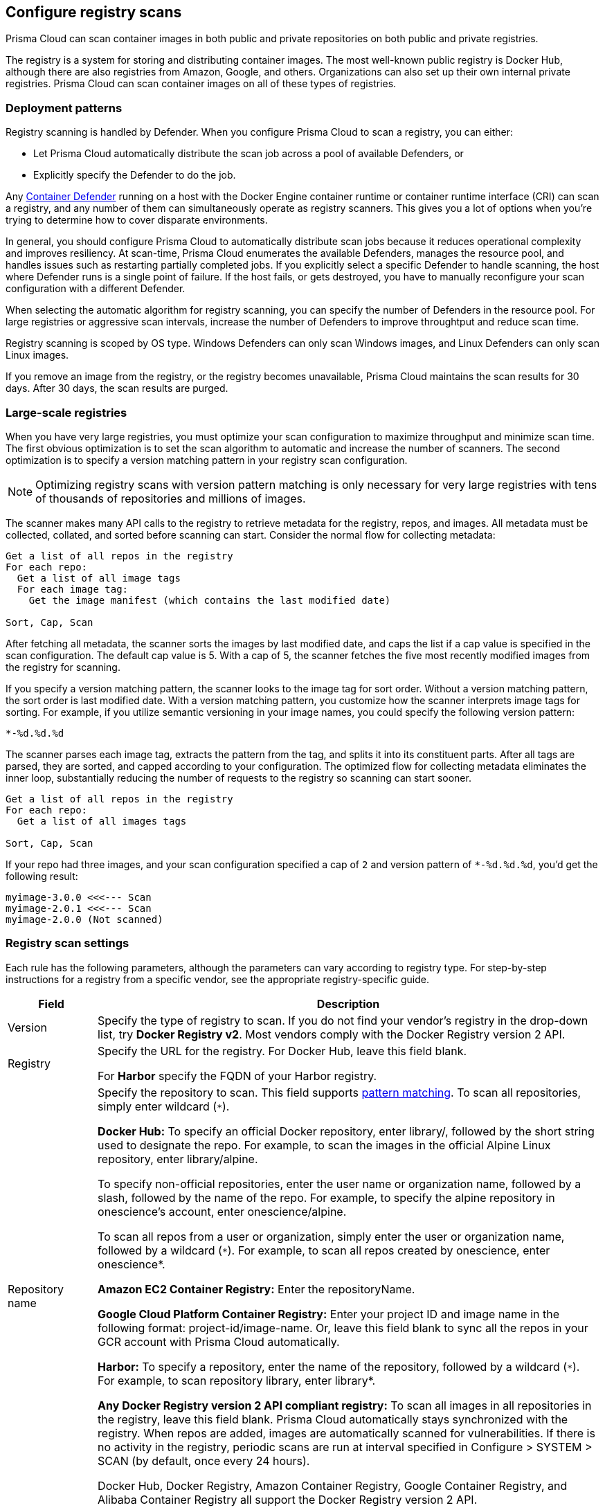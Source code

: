 == Configure registry scans

Prisma Cloud can scan container images in both public and private repositories on both public and private registries.

The registry is a system for storing and distributing container images.
The most well-known public registry is Docker Hub, although there are also registries from Amazon, Google, and others.
Organizations can also set up their own internal private registries.
Prisma Cloud can scan container images on all of these types of registries.


[#_deployment_patterns]
=== Deployment patterns

Registry scanning is handled by Defender.
When you configure Prisma Cloud to scan a registry, you can either:

* Let Prisma Cloud automatically distribute the scan job across a pool of available Defenders, or
* Explicitly specify the Defender to do the job.

Any xref:../install/defender_types.adoc[Container Defender] running on a host with the Docker Engine container runtime or container runtime interface (CRI) can scan a registry, and any number of them can simultaneously operate as registry scanners.
This gives you a lot of options when you're trying to determine how to cover disparate environments.

In general, you should configure Prisma Cloud to automatically distribute scan jobs because it reduces operational complexity and improves resiliency.
At scan-time, Prisma Cloud enumerates the available Defenders, manages the resource pool, and handles issues such as restarting partially completed jobs.
If you explicitly select a specific Defender to handle scanning, the host where Defender runs is a single point of failure.
If the host fails, or gets destroyed, you have to manually reconfigure your scan configuration with a different Defender.

When selecting the automatic algorithm for registry scanning, you can specify the number of Defenders in the resource pool.
For large registries or aggressive scan intervals, increase the number of Defenders to improve throughtput and reduce scan time.

Registry scanning is scoped by OS type.
Windows Defenders can only scan Windows images, and Linux Defenders can only scan Linux images.

If you remove an image from the registry, or the registry becomes unavailable, Prisma Cloud maintains the scan results for 30 days.
After 30 days, the scan results are purged.


=== Large-scale registries

When you have very large registries, you must optimize your scan configuration to maximize throughput and minimize scan time.
The first obvious optimization is to set the scan algorithm to automatic and increase the number of scanners.
The second optimization is to specify a version matching pattern in your registry scan configuration.

NOTE: Optimizing registry scans with version pattern matching is only necessary for very large registries with tens of thousands of repositories and millions of images.

The scanner makes many API calls to the registry to retrieve metadata for the registry, repos, and images.
All metadata must be collected, collated, and sorted before scanning can start.
Consider the normal flow for collecting metadata:

[source]
----
Get a list of all repos in the registry
For each repo:
  Get a list of all image tags
  For each image tag:
    Get the image manifest (which contains the last modified date)

Sort, Cap, Scan
----

After fetching all metadata, the scanner sorts the images by last modified date, and caps the list if a cap value is specified in the scan configuration.
The default cap value is 5.
With a cap of 5, the scanner fetches the five most recently modified images from the registry for scanning.

If you specify a version matching pattern, the scanner looks to the image tag for sort order.
Without a version matching pattern, the sort order is last modified date.
With a version matching pattern, you customize how the scanner interprets image tags for sorting.
For example, if you utilize semantic versioning in your image names, you could specify the following version pattern:

  *-%d.%d.%d

The scanner parses each image tag, extracts the pattern from the tag, and splits it into its constituent parts.
After all tags are parsed, they are sorted, and capped according to your configuration.
The optimized flow for collecting metadata eliminates the inner loop, substantially reducing the number of requests to the registry so scanning can start sooner.

[source]
----
Get a list of all repos in the registry
For each repo:
  Get a list of all images tags

Sort, Cap, Scan
----

If your repo had three images, and your scan configuration specified a cap of `2` and version pattern of `*-%d.%d.%d`, you'd get the following result:

  myimage-3.0.0 <<<--- Scan
  myimage-2.0.1 <<<--- Scan
  myimage-2.0.0 (Not scanned)


=== Registry scan settings

Each rule has the following parameters, although the parameters can vary according to registry type.
For step-by-step instructions for a registry from a specific vendor, see the appropriate registry-specific guide.

[cols="15%,85%a", options="header"]
|===
|Field
|Description

|Version
|Specify the type of registry to scan.
If you do not find your vendor's registry in the drop-down list, try *Docker Registry v2*.
Most vendors comply with the Docker Registry version 2 API.

|Registry
|Specify the URL for the registry.
For Docker Hub, leave this field blank.

For *Harbor* specify the FQDN of your Harbor registry.

|Repository name
|Specify the repository to scan.
This field supports xref:../configure/rule_ordering_pattern_matching.adoc#[pattern matching].
To scan all repositories, simply enter wildcard (`{asterisk}`).

*Docker Hub:*
To specify an official Docker repository, enter library/, followed by the short string used to designate the repo.
For example, to scan the images in the official Alpine Linux repository, enter library/alpine.

To specify non-official repositories, enter the user name or organization name, followed by a slash, followed by the name of the repo.
For example, to specify the alpine repository in onescience’s account, enter onescience/alpine.

To scan all repos from a user or organization, simply enter the user or organization name, followed by a wildcard (`{asterisk}`).
For example, to scan all repos created by onescience, enter onescience*.

*Amazon EC2 Container Registry:*
Enter the repositoryName.

*Google Cloud Platform Container Registry:*
Enter your project ID and image name in the following format: project-id/image-name.  Or, leave this field blank to sync all the repos in your GCR account with Prisma Cloud automatically.

*Harbor:*
To specify a repository, enter the name of the repository, followed by a wildcard (`{asterisk}`).
For example, to scan repository library, enter library*.

*Any Docker Registry version 2 API compliant registry:*
To scan all images in all repositories in the registry, leave this field blank.
Prisma Cloud automatically stays synchronized with the registry.
When repos are added, images are automatically scanned for vulnerabilities.
If there is no activity in the registry, periodic scans are run at interval specified in Configure > SYSTEM > SCAN (by default, once every 24 hours).

Docker Hub, Docker Registry, Amazon Container Registry, Google Container Registry, and Alibaba Container Registry all support the Docker Registry version 2 API.

|Tag
|Specify an image tag.
Leave this field blank to scan all tags (limited by the value in Cap).

|Credentials
|Specify the credentials required to access the registry.
If the credentials have already been created in the Prisma Cloud credential store, select it.
If not, click *Add New*.

*Public repositories on public registries (such as Docker Hub):*
Leave this field blank.
No credentials are required.

*AWS EC2 Container Registry:*
Use the IAM access keys for authentication.
For more information, see Scan images on Amazon EC2 Container Registry (ECR).

*Google Container Registry:*
Use the service account and JSON token.
For more information, see Scan images on Google Container Registry.

*Harbor Registry:*
Create a *Basic authentication* credential.
Credential has to be an *Administrator*, being just a Project Admin does not work.

*Registries that support token authentication (e.g. Quary, GitLab):*
Create a *Basic authentication* credential.
_Username_ is the name of the token and the token value is entered into the _password_ field.

|OS Type
|Specify whether the image is built on a Windows or Linux base OS.

|Scanner
|Specify the Defender to scan this registry.

* *Automatic (default, recommended):*
Prisma Cloud Console automatically schedules the scan job across a pool of available Defenders.

* *Explicitly selected Defender:*
Prisma Cloud Console sends the scan job to a specific Defender.

Only Linux Defenders can scan Linux container images, and only Windows Defenders can scan Windows container images.

|Number of scanners
|Number of Defenders across which the scan job can be distributed.
Increase the number of Defenders to increase throughtput and reduce scan time.

|Cap
|Specify the maximum number of images to scan in the given repository, sorted according to last modified date. That is, the most recently modified image in the repository is scanned first, followed by the image next most recently modified, and so on.

The Docker Registry API does not support directly querying for the most recently updated images.
To handle your CAP setting, Prisma Cloud first polls the registry for all tags and manifests in the given repository to discover the last updated dates.
This is a low overhead operation because images do not need to be downloaded.
Prisma Cloud then sorts the results by date, and then scans the most recently updated images up to the limit specified by CAP.
Even when CAP is set to a low number, you might still notice the Prisma Cloud UI polling the registry for data about the images in the repository.

To scan all images in a repository, set CAP to 0.

|Version matching pattern
|Customize sort order by values in the image tag.
Specify a pattern from which a version or date can be extracted from the image tag.
There are two use cases for specifying version matching patterns:

* You want to reduce the total time it takes to complete the scan for very large registries.
Rather than fetching the metadata from the registry required to sort images, you specify how the scanner can extract the metadata directly from the image tag.
* You want to order and cap the images to be scanned by some value other than last modified date.

Specify patterns with strings, wildcards, timedate elements, and integers.

* `%d` - version number
* `%Y` - 4 digit year
* `%M` - 2 digit month
* `%D` - 2 digit day
* `%H` - 2 digit hour
* `%m` - 2 digit minute
* `%s` - 2 digit second

For image tags that match the pattern, the tag is split into its constituent parts.
After all image tags are parsed, they're ordered and capped according to the value set in Cap.

Ordering is best-effort.
Tags that don't conform to the pattern are ignored.

If both date and version are specified in your pattern, date takes precendence.

If the version matching pattern is left unspecified, Prisma Cloud orders images by last modified date.

|===


[.task, #_registry_scan_settings]
=== Configure Prisma Cloud to scan a registry

To scan images in a registry, create a new registry scan rule.

*Prerequisites:* You have xref:../install/defender_types.adoc[deployed at least one Defender in your environment].

[.procedure]
. Open Console.

. Go to *Defend > Vulnerabilities > Registry*.

. Click *Add registry settings*.


=== Additional scan settings

Additional scan settings can be found under *Manage > System > Scan*, where you can set the xref:../configure/configure_scan_intervals.adoc#[registry scan interval].

NOTE: The *Manage > System > Scan* page has an option called *Only scan images with running containers*.
This option does NOT apply to registry scanning; all images targeted by your registry scanning rule will be scanned regardless of how *Only scan images with running containers* is set.


=== CRI/containerd-only environments

Prisma Cloud fully supports scanning CRI/containerd-only environments.
